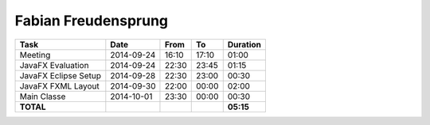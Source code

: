 Fabian Freudensprung
====================

================================= ========== ===== ===== =========
Task                              Date       From  To    Duration
================================= ========== ===== ===== =========
Meeting                           2014-09-24 16:10 17:10   01:00
JavaFX Evaluation                 2014-09-24 22:30 23:45   01:15
JavaFX Eclipse Setup              2014-09-28 22:30 23:00   00:30
JavaFX FXML Layout                2014-09-30 22:00 00:00   02:00
Main Classe                       2014-10-01 23:30 00:00   00:30
**TOTAL**                                                **05:15**
================================= ========== ===== ===== =========
